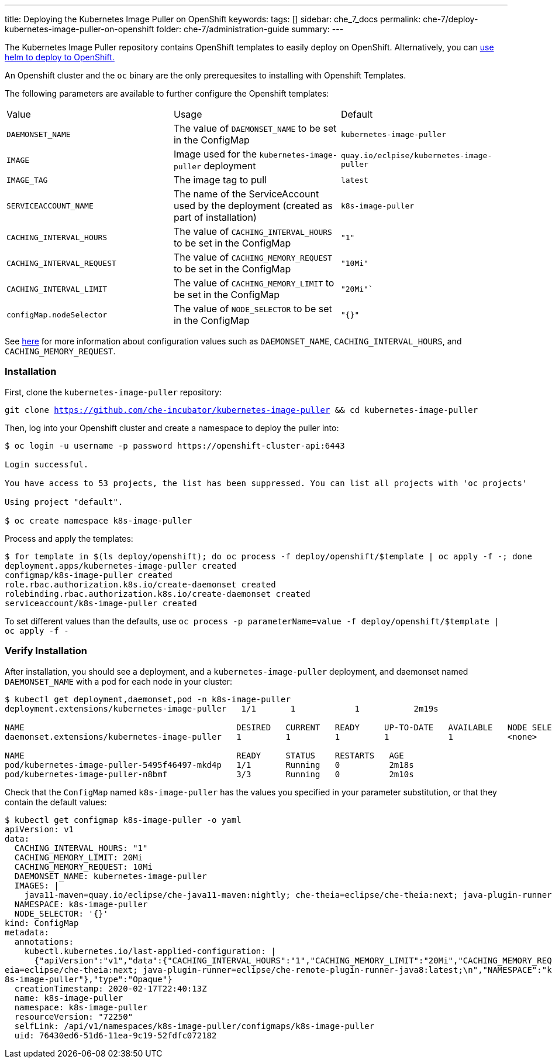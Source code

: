 ---
title: Deploying the Kubernetes Image Puller on OpenShift
keywords:
tags: []
sidebar: che_7_docs
permalink: che-7/deploy-kubernetes-image-puller-on-openshift
folder: che-7/administration-guide
summary:
---

The Kubernetes Image Puller repository contains OpenShift templates to easily deploy on OpenShift.  Alternatively, you can link:{site-baseurl}/che-7/deploy-kubernetes-image-puller-on-k8s-with-helm[use helm to deploy to OpenShift.]

An Openshift cluster and the `oc` binary are the only prerequesites to installing with Openshift Templates.

The following parameters are available to further configure the Openshift templates:

|======
|Value	|Usage	|Default
|`DAEMONSET_NAME`	|The value of `DAEMONSET_NAME` to be set in the ConfigMap	|`kubernetes-image-puller`
|`IMAGE`	|Image used for the `kubernetes-image-puller` deployment |`quay.io/eclpise/kubernetes-image-puller`
|`IMAGE_TAG` |The image tag to pull	|`latest`
|`SERVICEACCOUNT_NAME`	|The name of the ServiceAccount used by the deployment (created as part of installation) |`k8s-image-puller`
|`CACHING_INTERVAL_HOURS`	|The value of `CACHING_INTERVAL_HOURS` to be set in the ConfigMap |``"1"``
|`CACHING_INTERVAL_REQUEST`	|The value of `CACHING_MEMORY_REQUEST` to be set in the ConfigMap	|`"10Mi"`
|`CACHING_INTERVAL_LIMIT`	|The value of `CACHING_MEMORY_LIMIT` to be set in the ConfigMap	|`"20Mi"``
|`configMap.nodeSelector`	|The value of `NODE_SELECTOR` to be set in the ConfigMap |`"{}"`
|======

See link:{site-baseurl}/che-7/kubernetes-image-puller-overview#configuration[here] for more information about configuration values such as `DAEMONSET_NAME`, `CACHING_INTERVAL_HOURS`, and `CACHING_MEMORY_REQUEST`.

=== Installation
First, clone the `kubernetes-image-puller` repository: 

`git clone https://github.com/che-incubator/kubernetes-image-puller && cd kubernetes-image-puller`

Then, log into your Openshift cluster and create a namespace to deploy the puller into:

```
$ oc login -u username -p password https://openshift-cluster-api:6443

Login successful.

You have access to 53 projects, the list has been suppressed. You can list all projects with 'oc projects'

Using project "default".

$ oc create namespace k8s-image-puller 
```
Process and apply the templates:

```
$ for template in $(ls deploy/openshift); do oc process -f deploy/openshift/$template | oc apply -f -; done
deployment.apps/kubernetes-image-puller created
configmap/k8s-image-puller created
role.rbac.authorization.k8s.io/create-daemonset created
rolebinding.rbac.authorization.k8s.io/create-daemonset created
serviceaccount/k8s-image-puller created
```

To set different values than the defaults, use `oc process -p parameterName=value -f deploy/openshift/$template | oc apply -f -`

=== Verify Installation
After installation, you should see a deployment, and a `kubernetes-image-puller` deployment, and daemonset named `DAEMONSET_NAME` with a pod for each node in your cluster:

```
$ kubectl get deployment,daemonset,pod -n k8s-image-puller
deployment.extensions/kubernetes-image-puller   1/1       1            1           2m19s

NAME                                           DESIRED   CURRENT   READY     UP-TO-DATE   AVAILABLE   NODE SELECTOR   AGE
daemonset.extensions/kubernetes-image-puller   1         1         1         1            1           <none>          2m10s

NAME                                           READY     STATUS    RESTARTS   AGE
pod/kubernetes-image-puller-5495f46497-mkd4p   1/1       Running   0          2m18s
pod/kubernetes-image-puller-n8bmf              3/3       Running   0          2m10s
```

Check that the `ConfigMap` named `k8s-image-puller` has the values you specified in your parameter substitution, or that they contain the default values:

```
$ kubectl get configmap k8s-image-puller -o yaml
apiVersion: v1
data:
  CACHING_INTERVAL_HOURS: "1"
  CACHING_MEMORY_LIMIT: 20Mi
  CACHING_MEMORY_REQUEST: 10Mi
  DAEMONSET_NAME: kubernetes-image-puller
  IMAGES: |
    java11-maven=quay.io/eclipse/che-java11-maven:nightly; che-theia=eclipse/che-theia:next; java-plugin-runner=eclipse/che-remote-plugin-runner-java8:latest;
  NAMESPACE: k8s-image-puller
  NODE_SELECTOR: '{}'
kind: ConfigMap
metadata:
  annotations:
    kubectl.kubernetes.io/last-applied-configuration: |
      {"apiVersion":"v1","data":{"CACHING_INTERVAL_HOURS":"1","CACHING_MEMORY_LIMIT":"20Mi","CACHING_MEMORY_REQUEST":"10Mi","DAEMONSET_NAME":"kubernetes-image-puller","IMAGES":"java11-maven=quay.io/eclipse/che-java11-maven:nightly; che-th
eia=eclipse/che-theia:next; java-plugin-runner=eclipse/che-remote-plugin-runner-java8:latest;\n","NAMESPACE":"k8s-image-puller","NODE_SELECTOR":"{}"},"kind":"ConfigMap","metadata":{"annotations":{},"name":"k8s-image-puller","namespace":"k
8s-image-puller"},"type":"Opaque"}
  creationTimestamp: 2020-02-17T22:40:13Z
  name: k8s-image-puller
  namespace: k8s-image-puller
  resourceVersion: "72250"
  selfLink: /api/v1/namespaces/k8s-image-puller/configmaps/k8s-image-puller
  uid: 76430ed6-51d6-11ea-9c19-52fdfc072182
```
